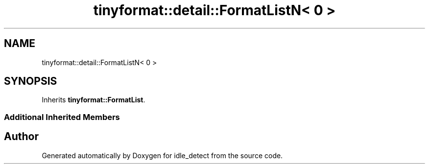 .TH "tinyformat::detail::FormatListN< 0 >" 3 "Wed Apr 16 2025" "Version 0.7.12.0" "idle_detect" \" -*- nroff -*-
.ad l
.nh
.SH NAME
tinyformat::detail::FormatListN< 0 >
.SH SYNOPSIS
.br
.PP
.PP
Inherits \fBtinyformat::FormatList\fP\&.
.SS "Additional Inherited Members"


.SH "Author"
.PP 
Generated automatically by Doxygen for idle_detect from the source code\&.
